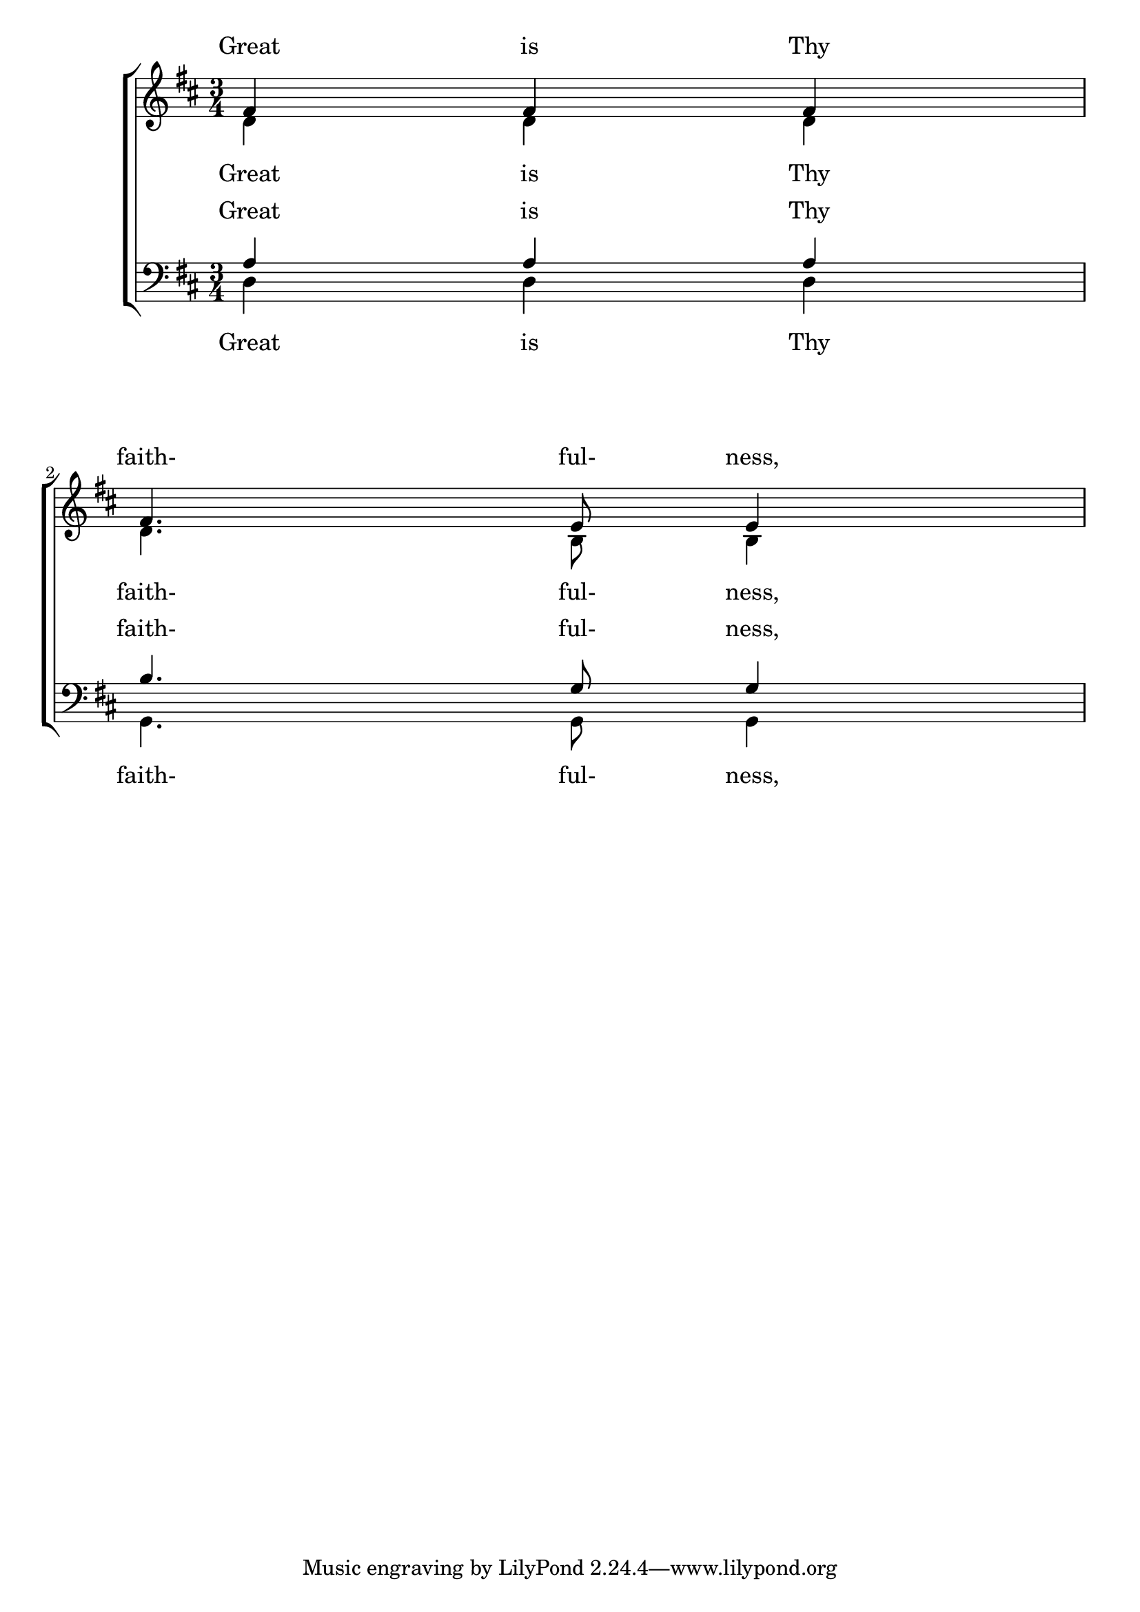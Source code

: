 % DO NOT EDIT this file manually; it is automatically
% generated from Documentation/snippets/new
% Make any changes in Documentation/snippets/new/
% and then run scripts/auxiliar/makelsr.py
%
% This file is in the public domain.
%% Note: this file works from version 2.13.47
\version "2.14.0"

\header {
%% Translation of GIT committish: 27b1197f3bae8512c14d946752cd3e40e7c76016
  doctitlede = "Textverteilung wie in Version 2.12 für neuere Versionen"

  texidocde = "
Die vertikale Maschine für die Platzverteilung wurde für die Version 2.14
verändert.  Das kann dazu führen, dass Gesangstext unterschiedlich
verteilt wird.  Es ist möglich, die Eigenschaften der @code{Lyric}-
und @code{Staff}-Kontexte so einzustellen, dass die Platzverteilung
wie in der Version 2.12 arbeitet.
"


%% Translation of GIT committish: c1d5bb448321d688185e0c6b798575d4c325ae80
  texidocfr = "
La version 2.14 a donné naissance à un nouveau moteur pour l'espacement
vertical des paroles.  Celles-ci peuvent donc se retrouver positionnées
différemment.  Le moteur adoptera les usages de la version 2.12 une fois
que vous aurez réglé certaines propriétés des contextes @code{Lyric} et
@code{Staff}.

"

  doctitlefr = "Espacement des paroles selon les pratiques de la version 2.12"


  lsrtags = "vocal-music"

  doctitle = "Obtaining 2.12 lyrics spacing in newer versions"

  texidoc = "
The vertical spacing engine changed for version 2.14.  This can
cause lyrics to be spaced differently.  It is possible to set
properties for @code{Lyric} and @code{Staff} contexts to get the
spacing engine to behave as it did in version 2.12.
"
} % begin verbatim


global = {
  \key d \major
  \time 3/4
}

sopMusic = \relative c' {
  % VERSE ONE
  fis4 fis fis | \break
  fis4. e8 e4
}

altoMusic = \relative c' {
  % VERSE ONE
  d4 d d |
  d4. b8 b4 |
}

tenorMusic = \relative c' {
  a4 a a |
  b4. g8 g4 |
}

bassMusic = \relative c {
  d4 d d |
  g,4. g8 g4 |
}

words = \lyricmode {
  Great is Thy faith- ful- ness,
}

\score {
  \new ChoirStaff <<
    \new Lyrics = sopranos
    \new Staff = women <<
      \new Voice = "sopranos" {
        \voiceOne
        \global \sopMusic
      }
      \new Voice = "altos" {
        \voiceTwo
        \global \altoMusic
      }
    >>
    \new Lyrics = "altos"
    \new Lyrics = "tenors"
    \new Staff = men <<
      \clef bass
      \new Voice = "tenors" {
        \voiceOne
        \global \tenorMusic
      }
      \new Voice = "basses" {
        \voiceTwo  \global \bassMusic
      }
    >>
    \new Lyrics = basses
    \context Lyrics = sopranos \lyricsto sopranos \words
    \context Lyrics = altos \lyricsto altos \words
    \context Lyrics = tenors \lyricsto tenors \words
    \context Lyrics = basses \lyricsto basses \words
  >>
  \layout {
    \context {
      \Lyrics
      \override VerticalAxisGroup #'staff-affinity = ##f
      \override VerticalAxisGroup #'staff-staff-spacing =
        #'((basic-distance . 0)
	   (minimum-distance . 2)
	   (padding . 2))
    }
    \context {
      \Staff
      \override VerticalAxisGroup #'staff-staff-spacing =
        #'((basic-distance . 0)
	   (minimum-distance . 2)
	   (padding . 2))
    }
  }
}

